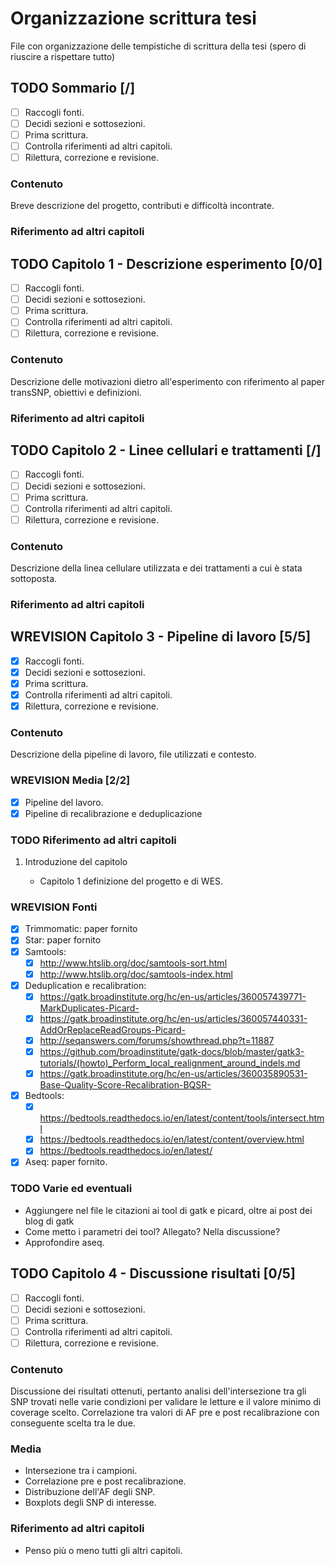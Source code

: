 #+SEQ_TODO: TODO(t) NEXT(n) WAITING(w) WIP(p) WREVISION(r) | DONE(d)
#+STARTUP: indent
* Organizzazione scrittura tesi
File con organizzazione delle tempistiche di scrittura della tesi (spero di riuscire a rispettare tutto)
** TODO Sommario [/]
- [ ] Raccogli fonti.
- [ ] Decidi sezioni e sottosezioni.
- [ ] Prima scrittura.
- [ ] Controlla riferimenti ad altri capitoli.
- [ ] Rilettura, correzione e revisione.
*** Contenuto
Breve descrizione del progetto, contributi e difficoltà incontrate.
*** Riferimento ad altri capitoli
** TODO Capitolo 1 - Descrizione esperimento [0/0]
- [ ] Raccogli fonti.
- [ ] Decidi sezioni e sottosezioni.
- [ ] Prima scrittura.
- [ ] Controlla riferimenti ad altri capitoli.
- [ ] Rilettura, correzione e revisione.
*** Contenuto
Descrizione delle motivazioni dietro all'esperimento con riferimento al paper transSNP, obiettivi e definizioni.
*** Riferimento ad altri capitoli
** TODO Capitolo 2 - Linee cellulari e trattamenti [/]
- [ ] Raccogli fonti.
- [ ] Decidi sezioni e sottosezioni.
- [ ] Prima scrittura.
- [ ] Controlla riferimenti ad altri capitoli.
- [ ] Rilettura, correzione e revisione.
*** Contenuto
Descrizione della linea cellulare utilizzata e dei trattamenti a cui è stata sottoposta.
*** Riferimento ad altri capitoli
** WREVISION Capitolo 3 - Pipeline di lavoro [5/5]
- [X] Raccogli fonti.
- [X] Decidi sezioni e sottosezioni.
- [X] Prima scrittura.
- [X] Controlla riferimenti ad altri capitoli.
- [X] Rilettura, correzione e revisione.
*** Contenuto
Descrizione della pipeline di lavoro, file utilizzati e contesto.
*** WREVISION Media [2/2]
+ [X] Pipeline del lavoro.
+ [X] Pipeline di recalibrazione e deduplicazione
*** TODO Riferimento ad altri capitoli
**** Introduzione del capitolo
+ Capitolo 1 definizione del progetto e di WES.
*** WREVISION Fonti
- [X] Trimmomatic: paper fornito
- [X] Star: paper fornito
- [X] Samtools:
  + [X] http://www.htslib.org/doc/samtools-sort.html
  + [X] http://www.htslib.org/doc/samtools-index.html
- [X] Deduplication e recalibration:
  + [X] https://gatk.broadinstitute.org/hc/en-us/articles/360057439771-MarkDuplicates-Picard-
  + [X] https://gatk.broadinstitute.org/hc/en-us/articles/360057440331-AddOrReplaceReadGroups-Picard-
  + [X] http://seqanswers.com/forums/showthread.php?t=11887
  + [X] https://github.com/broadinstitute/gatk-docs/blob/master/gatk3-tutorials/(howto)_Perform_local_realignment_around_indels.md
  + [X] https://gatk.broadinstitute.org/hc/en-us/articles/360035890531-Base-Quality-Score-Recalibration-BQSR-
- [X] Bedtools:
  + [X] https://bedtools.readthedocs.io/en/latest/content/tools/intersect.html
  + [X] https://bedtools.readthedocs.io/en/latest/content/overview.html
  + [X] https://bedtools.readthedocs.io/en/latest/
- [X] Aseq: paper fornito.
*** TODO Varie ed eventuali
- Aggiungere nel file le citazioni ai tool di gatk e picard, oltre ai post dei blog di gatk
- Come metto i parametri dei tool? Allegato? Nella discussione?
- Approfondire aseq.

** TODO Capitolo 4 - Discussione risultati [0/5]
- [ ] Raccogli fonti.
- [ ] Decidi sezioni e sottosezioni.
- [ ] Prima scrittura.
- [ ] Controlla riferimenti ad altri capitoli.
- [ ] Rilettura, correzione e revisione.
*** Contenuto
Discussione dei risultati ottenuti, pertanto analisi dell'intersezione tra gli SNP trovati nelle varie condizioni per validare le letture e il valore minimo di coverage scelto.
Correlazione tra valori di AF pre e post recalibrazione con conseguente scelta tra le due.
*** Media
+ Intersezione tra i campioni.
+ Correlazione pre e post recalibrazione.
+ Distribuzione dell'AF degli SNP.
+ Boxplots degli SNP di interesse.
*** Riferimento ad altri capitoli
+ Penso più o meno tutti gli altri capitoli.
